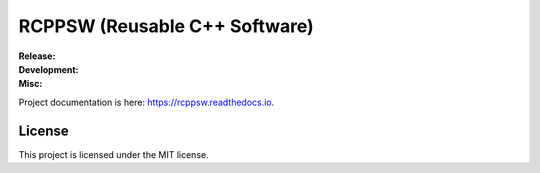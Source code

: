 .. SPDX-License-Identifier:  MIT

==============================
RCPPSW (Reusable C++ Software)
==============================

.. |ci-master| image:: https://github.com/jharwell/rcppsw/actions/workflows/build-and-test.yml/badge.svg?branch=master

.. |ci-devel| image:: https://github.com/jharwell/rcppsw/actions/workflows/build-and-test.yml/badge.svg?branch=devel

.. |license| image:: https://img.shields.io/github/license/jharwell/rcppsw
                     :target: https://img.shields.io/github/license/jharwell/rcppsw

.. |docs| image:: https://readthedocs.org/projects/rcppsw/badge/?version=master
                  :target: https://rcppsw.readthedocs.io/en/master/?badge=master

.. |maintenance| image:: https://img.shields.io/badge/Maintained%3F-yes-green.svg


:Release:

   |ci-master|

:Development:

   |ci-devel|

:Misc:

   |license| |docs| |maintenance|


Project documentation is here: `<https://rcppsw.readthedocs.io>`_.

License
=======

This project is licensed under the MIT license.
